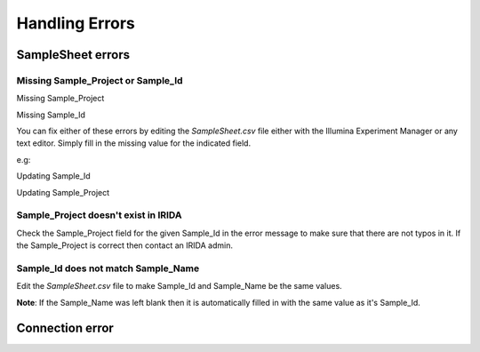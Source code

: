 .. _handling_errors:

===============
Handling Errors
===============

SampleSheet errors
------------------

Missing Sample_Project or Sample_Id
^^^^^^^^^^^^^^^^^^^^^^^^^^^^^^^^^^^

Missing Sample_Project

.. image:: _static/handling_errors/missingSampleProject.png
    :target: _static/handling_errors/missingSampleProject.png

Missing Sample_Id

.. image:: _static/handling_errors/missingSampleId.png
    :target: _static/handling_errors/missingSampleId.png

You can fix either of these errors by editing the `SampleSheet.csv` file
either with the Illumina Experiment Manager or any text editor.
Simply fill in the missing value for the indicated field.

e.g:

Updating Sample_Id

.. image:: _static/handling_errors/fixMissingSampleId.png
    :target: _static/handling_errors/fixMissingSampleId.png


Updating Sample_Project

.. image:: _static/handling_errors/fixMissingSampleProject.png
    :target: _static/handling_errors/fixMissingSampleProject.png


Sample_Project doesn't exist in IRIDA
^^^^^^^^^^^^^^^^^^^^^^^^^^^^^^^^^^^^^

.. image:: _static/handling_errors/projectIdNotInIRIDA.png
    :target: _static/handling_errors/projectIdNotInIRIDA.png

Check the Sample_Project field for the given Sample_Id in the error message
to make sure that there are not typos in it. If the Sample_Project is correct
then contact an IRIDA admin.

.. image:: _static/handling_errors/fixProjectIdNotInIRIDA.png
    :target: _static/handling_errors/fixProjectIdNotInIRIDA.png


Sample_Id does not match Sample_Name
^^^^^^^^^^^^^^^^^^^^^^^^^^^^^^^^^^^^

.. image:: _static/handling_errors/sample_ID_name_mismatch.png
    :target: _static/handling_errors/sample_ID_name_mismatch.png

Edit the `SampleSheet.csv` file to make Sample_Id and Sample_Name be the same values.

.. image:: _static/handling_errors/fix_sample_ID_name_mismatch.png
    :target: _static/handling_errors/fix_sample_ID_name_mismatch.png

**Note**: If the Sample_Name was left blank then it is automatically filled in with the same value as
it's Sample_Id.

Connection error
----------------
